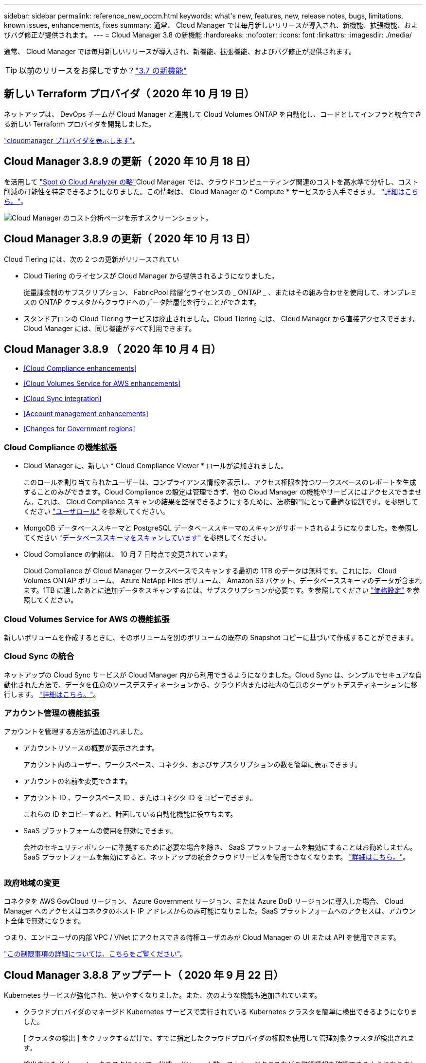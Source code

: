 ---
sidebar: sidebar 
permalink: reference_new_occm.html 
keywords: what\'s new, features, new, release notes, bugs, limitations, known issues, enhancements, fixes 
summary: 通常、 Cloud Manager では毎月新しいリリースが導入され、新機能、拡張機能、およびバグ修正が提供されます。 
---
= Cloud Manager 3.8 の新機能
:hardbreaks:
:nofooter: 
:icons: font
:linkattrs: 
:imagesdir: ./media/


[role="lead"]
通常、 Cloud Manager では毎月新しいリリースが導入され、新機能、拡張機能、およびバグ修正が提供されます。


TIP: 以前のリリースをお探しですか？link:https://docs.netapp.com/us-en/occm37/reference_new_occm.html["3.7 の新機能"^]





== 新しい Terraform プロバイダ（ 2020 年 10 月 19 日）

ネットアップは、 DevOps チームが Cloud Manager と連携して Cloud Volumes ONTAP を自動化し、コードとしてインフラと統合できる新しい Terraform プロバイダを開発しました。

https://registry.terraform.io/providers/NetApp/netapp-cloudmanager/latest["cloudmanager プロバイダを表示します"^]。



== Cloud Manager 3.8.9 の更新（ 2020 年 10 月 18 日）

を活用して https://spot.io/products/cloud-analyzer/["Spot の Cloud Analyzer の略"^]Cloud Manager では、クラウドコンピューティング関連のコストを高水準で分析し、コスト削減の可能性を特定できるようになりました。この情報は、 Cloud Manager の * Compute * サービスから入手できます。 link:concept_compute.html["詳細はこちら。"]。

image:screenshot_compute_dashboard.gif["Cloud Manager のコスト分析ページを示すスクリーンショット。"]



== Cloud Manager 3.8.9 の更新（ 2020 年 10 月 13 日）

Cloud Tiering には、次の 2 つの更新がリリースされてい

* Cloud Tiering のライセンスが Cloud Manager から提供されるようになりました。
+
従量課金制のサブスクリプション、 FabricPool 階層化ライセンスの _ ONTAP _ 、またはその組み合わせを使用して、オンプレミスの ONTAP クラスタからクラウドへのデータ階層化を行うことができます。

* スタンドアロンの Cloud Tiering サービスは廃止されました。Cloud Tiering には、 Cloud Manager から直接アクセスできます。 Cloud Manager には、同じ機能がすべて利用できます。




== Cloud Manager 3.8.9 （ 2020 年 10 月 4 日）

* <<Cloud Compliance enhancements>>
* <<Cloud Volumes Service for AWS enhancements>>
* <<Cloud Sync integration>>
* <<Account management enhancements>>
* <<Changes for Government regions>>




=== Cloud Compliance の機能拡張

* Cloud Manager に、新しい * Cloud Compliance Viewer * ロールが追加されました。
+
このロールを割り当てられたユーザーは、コンプライアンス情報を表示し、アクセス権限を持つワークスペースのレポートを生成することのみができます。Cloud Compliance の設定は管理できず、他の Cloud Manager の機能やサービスにはアクセスできません。これは、 Cloud Compliance スキャンの結果を監視できるようにするために、法務部門にとって最適な役割です。を参照してください link:reference_user_roles.html["ユーザロール"] を参照してください。

* MongoDB データベーススキーマと PostgreSQL データベーススキーマのスキャンがサポートされるようになりました。を参照してください link:task_scanning_databases.html["データベーススキーマをスキャンしています"] を参照してください。
* Cloud Compliance の価格は、 10 月 7 日時点で変更されています。
+
Cloud Compliance が Cloud Manager ワークスペースでスキャンする最初の 1TB のデータは無料です。これには、 Cloud Volumes ONTAP ボリューム、 Azure NetApp Files ボリューム、 Amazon S3 バケット、データベーススキーマのデータが含まれます。1TB に達したあとに追加データをスキャンするには、サブスクリプションが必要です。を参照してください link:https://cloud.netapp.com/cloud-compliance#pricing["価格設定"^] を参照してください。





=== Cloud Volumes Service for AWS の機能拡張

新しいボリュームを作成するときに、そのボリュームを別のボリュームの既存の Snapshot コピーに基づいて作成することができます。



=== Cloud Sync の統合

ネットアップの Cloud Sync サービスが Cloud Manager 内から利用できるようになりました。Cloud Sync は、シンプルでセキュアな自動化された方法で、データを任意のソースデスティネーションから、クラウド内または社内の任意のターゲットデスティネーションに移行します。 link:concept_cloud_sync.html["詳細はこちら。"]。



=== アカウント管理の機能拡張

アカウントを管理する方法が追加されました。

* アカウントリソースの概要が表示されます。
+
アカウント内のユーザー、ワークスペース、コネクタ、およびサブスクリプションの数を簡単に表示できます。

* アカウントの名前を変更できます。
* アカウント ID 、ワークスペース ID 、またはコネクタ ID をコピーできます。
+
これらの ID をコピーすると、計画している自動化機能に役立ちます。

* SaaS プラットフォームの使用を無効にできます。
+
会社のセキュリティポリシーに準拠するために必要な場合を除き、 SaaS プラットフォームを無効にすることはお勧めしません。SaaS プラットフォームを無効にすると、ネットアップの統合クラウドサービスを使用できなくなります。 link:task_managing_cloud_central_accounts.html["詳細はこちら。"]。



image:screenshot_account_management.gif[""]



=== 政府地域の変更

コネクタを AWS GovCloud リージョン、 Azure Government リージョン、または Azure DoD リージョンに導入した場合、 Cloud Manager へのアクセスはコネクタのホスト IP アドレスからのみ可能になりました。SaaS プラットフォームへのアクセスは、アカウント全体で無効になります。

つまり、エンドユーザの内部 VPC / VNet にアクセスできる特権ユーザのみが Cloud Manager の UI または API を使用できます。

link:reference_limitations.html["この制限事項の詳細については、こちらをご覧ください"]。



== Cloud Manager 3.8.8 アップデート（ 2020 年 9 月 22 日）

Kubernetes サービスが強化され、使いやすくなりました。また、次のような機能も追加されています。

* クラウドプロバイダのマネージド Kubernetes サービスで実行されている Kubernetes クラスタを簡単に検出できるようになりました。
+
[ クラスタの検出 ] をクリックするだけで、すでに指定したクラウドプロバイダの権限を使用して管理対象クラスタが検出されます。

* 検出された Kubernetes クラスタについて、状態、ボリューム数、ストレージクラスなどの詳細情報を確認できるようになりました。
+
image:screenshot_kubernetes_info.gif["Kubernetes クラスタのスクリーンショット。 Kubernetes クラスタの状態、ボリュームの数、ストレージクラスなどに関する情報を確認できます。"]

* クラスタと Cloud Volumes ONTAP の間の通信を確保するために、リソースとエラーをチェックする機能が追加されました。そうでない場合は、お知らせいたします。


link:task_connecting_kubernetes.html["開始方法をご確認ください"]。

Connector のサービスアカウントでは、 Google Kubernetes Engine （ GKE ）で実行されている Kubernetes クラスタを検出および管理するために次の権限が必要です。

[source, yaml]
----
- container.*
----


== Cloud Manager 3.8.8 の更新プログラム（ 2020 年 9 月 10 日）

Cloud Manager を使用してグローバルファイルキャッシュを導入する際には、次の点を改善できます。

* AWS の Cloud Volumes ONTAP HA ペアが、中央ストレージのバックエンドストレージプラットフォームとしてサポートされるようになりました。
* 複数のグローバルファイルキャッシュコアインスタンスを負荷分散設計に配置できます。


link:concept_gfc.html["グローバルファイルキャッシュの詳細については、こちらをご覧ください"]。



== Cloud Manager 3.8.8 （ 2020 年 9 月 9 日）

* <<Support for Cloud Volumes Service for Google Cloud>>
* <<Backup to Cloud now supports on-premises ONTAP clusters>>
* <<Backup to Cloud enhancements>>
* <<Cloud Compliance enhancements>>
* <<Refreshed navigation>>
* <<Administration improvements>>




=== Cloud Volumes Service for Google Cloud のサポート

* 作業環境を追加して、既存の Cloud Volumes Service for GCP ボリュームを管理し、新しいボリュームを作成します。 link:task_setup_cvs_gcp.html["詳細をご確認ください"^]。
* Linux クライアントと UNIX クライアントの場合は NFSv3 ボリュームと NFSv4.1 ボリューム、 Windows クライアントの場合は SMB 3.x ボリュームを作成して管理します。
* ボリューム Snapshot を作成、削除、およびリストアします。




=== クラウドへのバックアップで、オンプレミスの ONTAP クラスタがサポートされるようになりました

オンプレミスの ONTAP システムからクラウドへのデータのバックアップを開始オンプレミスの作業環境でクラウドへのバックアップを有効にし、 Azure Blob Storage にボリュームをバックアップ link:task_backup_from_onprem.html["詳細はこちら。"^]。



=== クラウドへのバックアップの機能拡張

使いやすさを向上させるため、ユーザインターフェイスを改訂しました。

* ボリュームリストページでは、バックアップ対象のボリュームと使用可能なバックアップを簡単に確認できます
* 各作業環境のバックアップ設定を表示するバックアップ設定ページ




=== Cloud Compliance の機能拡張

* データベースからデータをスキャンできます
+
データベースをスキャンして、各スキーマに存在する個人データと機密データを特定します。サポートされているデータベースには、 Oracle 、 SAP HANA 、 SQL Server （ MSSQL ）があります。 link:task_scanning_databases.html["データベースのスキャンの詳細については、こちらをご覧ください"^]。

* データ保護（ DP ）ボリュームをスキャンする機能
+
DP ボリュームは、通常はオンプレミスの ONTAP クラスタからの SnapMirror 処理のデスティネーションボリュームです。オンプレミスファイルに保存されている個人データや機密データを簡単に識別できるようになりました。 link:task_getting_started_compliance.html#scanning-data-protection-volumes["方法を参照してください"^]。





=== ナビゲーションが更新されました

Cloud Manager のヘッダーを更新したので、 NetApp クラウドサービス間の移動が簡単になりました。

[ すべてのサービスを表示 ] をクリックすると、ナビゲーションに表示するサービスをピン留めしたり、ピン留めを解除したりできます。

image:screenshot_header.gif["Cloud Manager で使用可能な新しいヘッダーを示すスクリーンショット。"]

ご覧のように、 [ アカウント ] 、 [ ワークスペース ] 、 [ コネクタ ] のドロップダウンも更新されているので、現在の選択内容を簡単に確認できます。



=== 管理の改善

* 非アクティブなコネクタを Cloud Manager から削除できるようになりました。 link:task_managing_connectors.html["詳細をご確認ください"]。
+
image:screenshot_connector_remove.gif["非アクティブなコネクタを削除できるコネクタウィジェットのスクリーンショット。"]

* 現在クラウドプロバイダのクレデンシャルに関連付けられている Marketplace サブスクリプションを置き換えることができるようになりました。請求方法を変更する必要がある場合は、この変更を利用して、適切な Marketplace サブスクリプションを通じて課金されるようにすることができます。
+
詳細をご確認ください link:task_adding_aws_accounts.html["AWS の場合"]、 および 。





== Azure の必要な権限に関する更新情報（ 2020 年 8 月 6 日）

Azure の導入でエラーが発生しないように、 Azure の Cloud Manager ポリシーに次の権限が含まれていることを確認してください。

[source, json]
----
"Microsoft.Resources/deployments/operationStatuses/read"
----
Azure では、一部の仮想マシン環境（導入時に使用される基盤となる物理ハードウェアによって異なる）に対してこの権限が必要となります。

https://occm-sample-policies.s3.amazonaws.com/Policy_for_cloud_Manager_Azure_3.8.7.json["Azure の最新の Cloud Manager ポリシーを表示します"^]。



== Cloud Manager 3.8.7 （ 2020 年 8 月 3 日）

* <<New software-as-a-service experience>>
* <<Cloud Volumes ONTAP enhancements>>
* <<Azure NetApp Files enhancements>>
* <<Cloud Volumes Service for AWS enhancements>>
* <<Cloud Compliance enhancements>>
* <<Backup to Cloud enhancements>>
* <<Support for Global File Cache>>




=== 新しいソフトウェアサービスエクスペリエンス

ネットアップは、 Cloud Manager のソフトウェアサービスエクスペリエンスを全面的に導入しました。この新しいエクスペリエンスにより、 Cloud Manager の使用が簡単になり、ハイブリッドクラウドインフラ管理のための追加機能を提供できるようになりました。

Cloud Manager にはが含まれています https://cloudmanager.netapp.com/["SaaS-based インターフェイス"^] NetApp Cloud Central に統合されているコネクタ。 Cloud Manager がパブリッククラウド環境内のリソースとプロセスを管理できるようにします。（コネクタは、実際にはインストール済みの既存の Cloud Manager ソフトウェアと同じです）。


NOTE: ほとんどの場合コネクタは必要ですが、 Cloud Sync 、 Cloud Volumes Service 、または Azure NetApp Files を Cloud Manager から使用する必要はありません。

このリリースノートですでに説明したように、コネクタ用のマシンタイプをアップグレードして、当社が提供する新しい機能にアクセスする必要があります。Cloud Manager にマシンタイプを変更する手順が表示されます。 link:concept_saas.html#the-local-user-interface["詳細はこちら。"]。



=== Cloud Volumes ONTAP の機能拡張

Cloud Volumes ONTAP では、 2 つの拡張機能を使用できます。

* * 追加容量を割り当てるための複数の BYOL ライセンス *
+
Cloud Volumes ONTAP BYOL システムに複数のライセンスを購入して、 368 TB を超える容量を割り当てることができるようになりました。たとえば、 2 つのライセンスを購入して、 Cloud Volumes ONTAP に最大 736TB の容量を割り当てることができます。また、 4 つのライセンスを購入して、最大 1.4 PB までライセンスを取得することもできます。

+
シングルノードシステムまたは HA ペアに対して購入できるライセンスの数に制限はありません。

+
ディスク制限によって、ディスクだけを使用することで容量制限に達することがないことに注意してください。を使用すると、ディスク制限を超えることができます link:concept_data_tiering.html["使用頻度の低いデータをオブジェクトストレージに階層化します"^]。ディスクの制限については、を参照してください https://docs.netapp.com/us-en/cloud-volumes-ontap/["ストレージの制限については、『 Cloud Volumes ONTAP リリースノート』を参照してください"^]。

+
link:task_managing_licenses.html["新しいシステムライセンスを追加する方法について説明します"]。

* * 外部キーを使用して Azure 管理対象ディスクを暗号化 *
+
別のアカウントの外部キーを使用して、シングルノード Cloud Volumes ONTAP システムの Azure 管理ディスクを暗号化できるようになりました。この機能は API を使用してサポートされます。

+
シングルノードシステムの作成時に API 要求に次の情報を追加するだけです。

+
[source, json]
----
"azureEncryptionParameters": {
      "key": <azure id of encryptionset>
  }
----
+
この機能を使用するには、最新ので示されている新しい権限が必要です https://occm-sample-policies.s3.amazonaws.com/Policy_for_cloud_Manager_Azure_3.8.7.json["Azure 向け Cloud Manager ポリシー"^]。

+
[source, json]
----
"Microsoft.Compute/diskEncryptionSets/read"
----




=== Azure NetApp Files の機能拡張

このリリースには、 Azure NetApp Files のサポートに関する機能拡張が複数含まれています。

* * Azure NetApp Files セットアップ *
+
Azure NetApp Files を Cloud Manager から直接セットアップおよび管理できるようになりました。 link:task_manage_anf.html["詳細をご確認ください"]。

* * 新しいプロトコルのサポート *
+
NFSv4.1 ボリュームと SMB ボリュームを作成できるようになりました。

* * 容量プールとボリュームスナップショットの管理 *
+
Cloud Manager では、ボリューム Snapshot を作成、削除、リストアできます。新しい容量プールを作成してそのサービスレベルを指定することもできます。

* * ボリュームの編集機能 *
+
ボリュームのサイズを変更し、タグを管理することで、ボリュームを編集できます。





=== Cloud Volumes Service for AWS の機能拡張

Cloud Manager では、 Cloud Volumes Service for AWS をサポートするために多数の機能拡張が行われています。

* * 新しいプロトコルのサポート *
+
NFSv4.1 ボリューム、 SMB ボリューム、およびデュアルプロトコルボリュームを作成できるようになりました。これまでは、 Cloud Manager で NFSv3 ボリュームを作成して検出することしかできませんでした。

* * スナップショットサポート *
+
Snapshot ポリシーを作成して、ボリューム Snapshot の作成、オンデマンド Snapshot の作成、 Snapshot からのボリュームのリストア、既存の Snapshot に基づく新しいボリュームの作成などを自動化できます。を参照してください link:task_manage_cloud_volumes_snapshots.html["Cloud Volume スナップショットの管理"] を参照してください。

* * Cloud Manager * からリージョン内に初期ボリュームを作成します
+
このリリースより前のリリースでは、各リージョンの最初のボリュームを Cloud Volumes Service for AWS インターフェイスで作成する必要がありました。これで、にサブスクライブできるようになりました link:https://aws.amazon.com/marketplace/search/results?x=0&y=0&searchTerms=netapp+cloud+volumes+service["AWS Marketplace で提供されている NetApp Cloud Volumes Service ソリューションの 1 つ"^] 次に、 Cloud Manager から最初のボリュームを作成します。





=== Cloud Compliance の機能拡張

以下の機能強化がクラウドコンプライアンスで利用できるようになりました。

* * Cloud Compliance インスタンスの導入プロセスを改訂 *
+
Cloud Compliance インスタンスのセットアップと導入には、 Cloud Manager の新しいウィザードを使用します。導入が完了したら、スキャンする作業環境ごとにサービスを有効にします。

* * 作業環境内でスキャンするボリュームを選択する機能 *
+
Cloud Volumes ONTAP または Azure NetApp Files 作業環境内の個々のボリュームに対するスキャンを有効または無効にできるようになりました。特定のボリュームで準拠状況をスキャンする必要がない場合は、スキャンをオフにします。

+
link:task_getting_started_compliance.html#enabling-and-disabling-compliance-scans-on-individual-volumes["ボリュームのスキャンを無効にする方法については、こちらをご覧ください。"^]

* * ナビゲーションタブを使用して、関心領域にすばやくジャンプできます。 *
+
Dashboard 、 Investigation 、 Configuration の新しいタブを使用すると、これらのセクションに簡単にアクセスできます。

* * HIPAA レポート *
+
新たに Health Insurance Portability and Accountability Act （ HIPAA ：医療保険の携行性と責任に関する法律）レポートが公開されました。このレポートは、 HIPAA データプライバシー法に準拠するという組織の要件を支援するために作成されています。

+
link:task_generating_compliance_reports.html#hipaa-report["HIPAA レポートの詳細をご覧ください。"^]

* * 新しい機密性の高い個人データ型 *
+
クラウドコンプライアンスでは、ファイル内に ICD-9-CM Medical Codes を検索できるようになりました。

* * 新しい個人データ型 *
+
Cloud Compliance では、新しい 2 つの国 ID （クロアチア ID （ OIB ）とギリシャ ID ）がファイルに追加されました。





=== クラウドへのバックアップの機能拡張

次の機能拡張がクラウドへのバックアップに使用できるようになりました。

* * お客様所有のライセンスを使用（ BYOL ）できるようになりました *
+
クラウドへのバックアップは、従量課金制（ PAYGO ）ライセンスでのみ利用できます。BYOL ライセンスを使用すると、一定期間、および最大容量のバックアップスペースの間、ネットアップからライセンスを購入して Backup to Cloud を使用できます。いずれかの制限に達すると、ライセンスを更新する必要があります。

+
link:concept_backup_to_cloud.html#cost["新しい Backup to Cloud BYOL ライセンスの詳細については、こちらをご覧ください。"^]

* * データ保護（ DP ）ボリューム * のサポート
+
データ保護ボリュームをバックアップおよびリストアできるようになりました。





=== グローバルファイルキャッシュのサポート

ネットアップのグローバルファイルキャッシュを使用すると、分散したファイルサーバのサイロをパブリッククラウドの 1 つの包括的なグローバルストレージ容量に統合できます。これにより、グローバルにアクセス可能なファイルシステムがクラウド内に作成され、分散したすべての場所がローカルの場合と同様に使用できるようになります。

このリリースから、グローバルファイルキャッシュ管理インスタンスとコアインスタンスを Cloud Manager で導入および管理できるようになりました。これにより、初期導入プロセスでは数時間を節約でき、このシステムと他の導入済みシステムについて Cloud Manager を使用した単一のコンソールが提供されます。グローバルファイルキャッシュエッジインスタンスは、引き続きリモートオフィスでローカルに導入されます。

を参照してください link:concept_gfc.html["Global File Cache の概要"^] を参照してください。

Cloud Manager を使用して導入できる初期設定は、次の要件を満たす必要があります。従来の手順を使用して、 Cloud Volumes Service 、 Azure NetApp Files 、 Cloud Volumes Service for AWS や GCP などの他の設定も引き続き導入されます。 https://cloud.netapp.com/global-file-cache/onboarding["詳細はこちら。"^]。

* 中央ストレージとして使用するバックエンドストレージプラットフォームは、 Azure で Cloud Volumes ONTAP HA ペアを導入済みの作業環境である必要があります。
+
他のストレージプラットフォームやクラウドプロバイダは、現時点では Cloud Manager を使用してサポートされていませんが、従来の導入手順を使用して導入することもできます。

* GFC コアは、スタンドアロンインスタンスとしてのみ導入できます。
+
複数のコアインスタンスを含む負荷分散設計を使用する必要がある場合は、レガシー手順を使用する必要があります。



この機能を使用するには、最新ので示されている新しい権限が必要です https://occm-sample-policies.s3.amazonaws.com/Policy_for_cloud_Manager_Azure_3.8.7.json["Azure 向け Cloud Manager ポリシー"^]。

[source, json]
----
"Microsoft.Resources/deployments/operationStatuses/read",
"Microsoft.Insights/Metrics/Read",
"Microsoft.Compute/virtualMachines/extensions/write",
"Microsoft.Compute/virtualMachines/extensions/read",
"Microsoft.Compute/virtualMachines/extensions/delete",
"Microsoft.Compute/virtualMachines/delete",
"Microsoft.Network/networkInterfaces/delete",
"Microsoft.Network/networkSecurityGroups/delete",
"Microsoft.Resources/deployments/delete",
----


== エクスペリエンスの向上には、より強力な機械タイプが必要（ 2020 年 7 月 15 日）

Cloud Manager のエクスペリエンスを向上させるためには、マシンタイプをアップグレードして、これから提供する新しい機能にアクセスする必要があります。この改善には、が含まれます link:concept_saas.html["Cloud Manager のソフトウェアサービスエクスペリエンス"] クラウドサービスの統合機能が新しく強化されています。

Cloud Manager にマシンタイプを変更する手順が表示されます。

以下に詳細を示します。

. Cloud Manager の新機能が正常に機能するように、適切なリソースを利用できるようにするために、デフォルトのインスタンス、 VM 、マシンのタイプを次のように変更しました。
+
** AWS ： t3.xlarge
** Azure ： DS3 v2
** GCP ： n1-standard-4
+
サポートされる最小サイズは、これらのデフォルトサイズです link:reference_cloud_mgr_reqs.html["CPU と RAM の要件に基づきます"]。



. この移行の一環として、 Cloud Manager は次のエンドポイントにアクセスして、 Docker インフラのコンテナコンポーネントのソフトウェアイメージを取得できるようにする必要があります。
+
\ https://cloudmanagerinfraprod.azurecr.io

+
Cloud Manager からこのエンドポイントへのアクセスがファイアウォールで有効になっていることを確認してください。





== Cloud Manager 3.8.6 （ 2020 年 7 月 6 日）

* <<Support for iSCSI volumes>>
* <<Support for the All tiering policy>>




=== iSCSI ボリュームのサポート

Cloud Manager では、 Cloud Volumes ONTAP クラスタとオンプレミス ONTAP クラスタの iSCSI ボリュームをユーザインターフェイスから直接作成できるようになりました。

iSCSI ボリュームを作成すると、 Cloud Manager によって自動的に LUN が作成されます。ボリュームごとに 1 つの LUN だけを作成することでシンプルになり、管理は不要になります。ボリュームを作成したら、 link:task_provisioning_storage.html#connecting-a-lun-to-a-host["IQN を使用して、から LUN に接続します ホスト"]。


NOTE: LUN は、 System Manager または CLI を使用して追加で作成できます。



=== 「すべて」の階層化ポリシーがサポートされます

Cloud Volumes ONTAP のボリュームを作成または変更するときに、「すべて」の階層化ポリシーを選択できるようになりました。「すべて」の階層化ポリシーを使用すると、データはすぐにコールドとしてマークされ、オブジェクトストレージにできるだけ早く階層化されます。 link:concept_data_tiering.html["データ階層化の詳細については、こちらをご覧ください。"]。



== Cloud Manager から SaaS への移行（ 2020 年 6 月 22 日）

ネットアップは、 Cloud Manager 向けのサービスとしてのソフトウェアエクスペリエンスを提供します。この新しいエクスペリエンスにより、 Cloud Manager の使用が簡単になり、ハイブリッドクラウドインフラ管理のための追加機能を提供できるようになりました。 link:concept_saas.html["詳細はこちら。"]。



== Cloud Manager 3.8.5 （ 2020 年 5 月 31 日）

* <<New subscription required in the Azure Marketplace>>
* <<Backup to Cloud enhancements>>
* <<Cloud Compliance enhancements>>




=== Azure Marketplace での新しいサブスクリプションが必要です

Azure Marketplace で新しいサブスクリプションが提供されています。Cloud Volumes ONTAP 9.7 PAYGO を導入するには、この 1 回限りのサブスクリプションが必要です（ 30 日間の無償トライアルシステムを除く）。サブスクリプションでは、 Cloud Volumes ONTAP PAYGO および BYOL のアドオン機能も提供できます。作成した Cloud Volumes ONTAP PAYGO システムごと、および有効にしたアドオン機能ごとに、このサブスクリプションから料金が請求されます。

新しい Cloud Volumes ONTAP システム（ 9.7 P1 以降）の導入時に、 Cloud Manager からこのサービスへの登録を求められます。

image:screenshot_azure_marketplace_subscription.gif[""]



=== クラウドへのバックアップの機能拡張

次の機能拡張がクラウドへのバックアップに使用できるようになりました。

* Azure では、新しいリソースグループを作成したり既存のリソースグループを選択したりできるようになりました。 Cloud Manager でリソースグループを作成する必要はありません。クラウドへのバックアップを有効にしたあとでリソースグループを変更することはできません。
* AWS では、 Cloud Manager AWS アカウントとは別の AWS アカウントにある Cloud Volumes ONTAP インスタンスをバックアップできるようになりました。
* ボリュームのバックアップスケジュールを選択する際に追加のオプションを使用できるようになりました。日単位、週単位、月単位のバックアップオプションに加え、日単位 30 、週単位 13 、月単位 12 のバックアップなどの組み合わせポリシーを提供するシステム定義のポリシーのいずれかを選択できるようになりました。
* ボリュームのすべてのバックアップを削除したあと、そのボリュームのバックアップの作成を再開できるようになりました。これは、以前のリリースの既知の制限事項です。




=== Cloud Compliance の機能拡張

Cloud Compliance で使用できる機能拡張は次のとおりです。

* Cloud Compliance インスタンスとは異なる AWS アカウントにある S3 バケットをスキャンできるようになりました。既存の Cloud Compliance インスタンスがこれらのバケットに接続できるようにするには、新しいアカウントにロールを作成する必要があります。 link:task_scanning_s3.html#scanning-buckets-from-additional-aws-accounts["詳細はこちら。"]。
+
リリース 3.0.5 より前に Cloud Compliance を設定した場合は、既存のを変更する必要があります link:task_scanning_s3.html#requirements-specific-to-s3["Cloud Compliance インスタンスの IAM ロール"] をクリックしてください。

* 調査ページの内容をフィルタして、表示する結果のみを表示できるようになりました。フィルタには、作業環境、カテゴリ、プライベートデータ、ファイルタイプ、最終変更日、 S3 オブジェクトの権限がパブリックアクセスに対して許可されているかどうか。
+
image:screenshot_compliance_investigation_filtered.png[""]

* 作業環境で Cloud Compliance を活動化または非活動化できるように、 Cloud Compliance タブから直接活動化できるようになりました。




== Cloud Manager 3.8.4 アップデート（ 2020 年 5 月 10 日）

Cloud Manager 3.8.4 の機能拡張をリリースしました。



=== Cloud Insights の統合

Cloud Manager は、ネットアップの Cloud Insights サービスを活用することで、 Cloud Volumes ONTAP インスタンスの正常性とパフォーマンスに関するインサイトを提供し、クラウドストレージ環境のパフォーマンスのトラブルシューティングと最適化を支援します。 link:concept_monitoring.html["詳細はこちら。"]。



== Cloud Manager 3.8.4 （ 2020 年 5 月 3 日）

Cloud Manager 3.8.4 では、次の点が改善されました。



=== クラウドへのバックアップの機能拡張

クラウドへのバックアップ（以前の S3_for AWS へのバックアップ）で次の機能拡張が可能になりました。

* * Azure Blob Storage へのバックアップ *
+
クラウドへのバックアップが Cloud Volumes ONTAP で Azure で利用できるようになりました。クラウドへのバックアップは、保護とクラウドデータの長期アーカイブのためのバックアップとリストア機能を提供します。 link:concept_backup_to_cloud.html["詳細はこちら。"]。

* * バックアップを削除しています *
+
特定のボリュームのすべてのバックアップを Cloud Manager のインターフェイスから直接削除できるようになりました。 link:task_managing_backups.html#deleting-backups["詳細はこちら。"]。





== Cloud Manager 3.8.3 （ 2020 年 4 月 5 日）

* <<Cloud Tiering integration>>
* <<Data migration to Azure NetApp Files>>
* <<Cloud Compliance enhancements>>
* <<Backup to S3 enhancements>>
* <<iSCSI volumes using APIs>>




=== Cloud Tiering との統合

ネットアップの Cloud Tiering サービスは、 Cloud Manager から利用できるようになりました。Cloud Tiering を使用すると、オンプレミスの ONTAP クラスタからクラウド内の低コストのオブジェクトストレージにデータを階層化できます。これにより、クラスタのハイパフォーマンスストレージスペースが解放され、より多くのワークロードに対応できるようになります。

link:concept_cloud_tiering.html["詳細はこちら。"]。



=== Azure NetApp Files へのデータ移行

NFS または SMB データを Azure NetApp Files に Cloud Manager から直接移行できるようになりました。データの同期には、ネットアップの Cloud Sync サービスが利用されています。

link:task_manage_anf.html#migrating-data-to-azure-netapp-files["Azure NetApp Files にデータを移行する方法について説明します"]。



=== Cloud Compliance の機能拡張

以下の機能強化がクラウドコンプライアンスで利用できるようになりました。

* * Amazon S3 * の 30 日間無料トライアル版
+
Amazon S3 のデータをクラウドコンプライアンスでスキャンするための 30 日間無償トライアルを利用できるようになりました。Amazon S3 で Cloud Compliance を有効にしていた場合、 30 日間の無償トライアルは本日から有効になります（ 2020 年 4 月 5 日）。

+
AWS Marketplace へのサブスクリプションは、無償トライアルの終了後も Amazon S3 のスキャンを続行するために必要です。 link:task_scanning_s3.html#subscribing-to-aws-marketplace["登録方法については、こちらをご覧ください"]。

+
https://cloud.netapp.com/cloud-compliance#pricing["Amazon S3 をスキャンするための価格設定について説明します"^]。

* * 新しい個人データ型 *
+
Cloud Compliance のファイルに、新しい国別識別子（ブラジルの ID （ CPF ））が追加されました。

+
link:task_controlling_private_data.html#personal-data["個人データの種類の詳細については、こちらをご覧ください"]。

* * 追加のメタデータカテゴリ * のサポート
+
Cloud Compliance では、データをさらに 9 つのメタデータカテゴリに分類できるようになりました。 link:task_controlling_private_data.html#types-of-categories["サポートされているメタデータカテゴリの一覧を確認します"]。





=== S3 へのバックアップの機能拡張

Backup to S3 サービスで以下の機能拡張が可能になりました。

* * バックアップ用の S3 ライフサイクルポリシー *
+
バックアップは _Standard_storage クラスから開始し、 30 日後に _Standard-Infrequent Access_storage クラスに移行します。

* * バックアップを削除しています *
+
Cloud Manager API を使用してバックアップを削除できるようになりました。 link:task_backup_to_s3.html#deleting-backups["詳細はこちら。"]。

* * パブリックアクセスをブロック *
+
Cloud Manager でが有効になります https://docs.aws.amazon.com/AmazonS3/latest/dev/access-control-block-public-access.html["Amazon S3 ブロックのパブリックアクセス機能"^] バックアップが格納されている S3 バケット。





=== API を使用した iSCSI ボリューム

Cloud Manager API で iSCSI ボリュームを作成できるようになりました。 link:api.html#_provisioning_iscsi_volumes["例を参照してください"^]。



== Cloud Manager 3.8.2 （ 2020 年 3 月 1 日）

* <<Amazon S3 working environments>>
* <<Cloud Compliance enhancements>>
* <<NFS version for volumes>>
* <<Support for Azure US Gov regions>>




=== Amazon S3 作業環境

Cloud Manager で、バケットがインストールされている AWS アカウントにある Amazon S3 バケットに関する情報が自動的に検出されるようになりました。これにより、リージョン、アクセスレベル、ストレージクラス、バケットを Cloud Volumes ONTAP で使用してバックアップとデータ階層化を行うかどうかなど、 S3 バケットの詳細を簡単に確認できます。また、以下の説明に従って、 Cloud Compliance で S3 バケットをスキャンできます。

image:screenshot_amazon_s3.gif["Amazon S3 作業環境の詳細を示すスクリーンショット。バケットの総数とリージョンの総数、アクティブなサービスを使用するバケットの数、各 S3 バケットの詳細を示す表を示しています。"]



=== Cloud Compliance の機能拡張

以下の機能強化がクラウドコンプライアンスで利用できるようになりました。

* * Amazon S3 * のサポート
+
Cloud Compliance で Amazon S3 バケットをスキャンして、 S3 オブジェクトストレージにある個人データや機密データを特定できるようになりました。Cloud Compliance は、ネットアップソリューション用に作成されたバケットであるかどうかに関係なく、アカウント内の任意のバケットをスキャンできます。

+
link:task_scanning_s3.html["開始方法をご確認ください"]。

* * 調査ページ *
+
個人ファイル、機密性の高い個人ファイル、カテゴリ、およびファイルタイプごとに、新しい ［ 調査 ］ ページを使用できるようになりました。このページには、影響を受けるファイルの詳細が表示され、最も個人データ、機密性の高い個人データ、およびデータ主体の名前を含むファイルで並べ替えることができます。このページは、以前に使用可能だった CSV レポートに代わるものです。

+
次に例を示します。

+
image:screenshot_compliance_investigation.gif["調査ページのスクリーンショット。"]

+
link:task_controlling_private_data.html["[ 調査 ] ページの詳細を確認してください"]。

* * PCI DSS レポート *
+
新しい Payment Card Industry データセキュリティ Standard (PCI DSS) レポートが利用可能になりました。このレポートは、クレジットカード情報のファイルへの配布を識別するのに役立ちます。クレジットカード情報が含まれるファイルの数、作業環境が暗号化やランサムウェアから保護されているかどうか、保持の詳細などを確認できます。

+
link:task_generating_compliance_reports.html["PCI DSS レポートの詳細を確認してください"]。

* * 新しい機密性の高い個人データ型 *
+
クラウドコンプライアンスでは、医療および医療業界で使用されている ICD-10-CM 医療コードを検索できるようになりました。





=== ボリュームの NFS バージョン

Cloud Volumes ONTAP のボリュームを作成または編集するときに、ボリュームで有効にする NFS のバージョンを選択できるようになりました。

image:screenshot_nfs_version.gif["ボリュームの詳細画面のスクリーンショット。 NFSv3 、 NFSv4 、またはその両方を有効にできます。"]



=== Azure US Gov リージョンのサポート

Azure US Cloud Volumes ONTAP リージョンで HA ペアがサポートされるようになりました。

https://cloud.netapp.com/cloud-volumes-global-regions["サポートされる Azure リージョンの一覧を参照してください"^]。



== Cloud Manager 3.8.1 アップデート（ 2020 年 2 月 16 日）

Cloud Manager 3.8.1 の機能拡張をいくつかリリースしました。



=== S3 へのバックアップの機能拡張

* バックアップコピーは、 Cloud Manager が AWS アカウントに作成する S3 バケットに格納されます。各 Cloud Volumes ONTAP 作業環境にバケットが 1 つずつ作成されます。
* すべての AWS リージョンで S3 へのバックアップがサポートされるようになりました https://cloud.netapp.com/cloud-volumes-global-regions["Cloud Volumes ONTAP がサポートされている場合"^]。
* バックアップスケジュールは、毎日、毎週、または毎月に設定できます。
* Cloud Manager で Backup to S3 サービスへの _private リンクを設定する必要がなくなりました。


これらの機能拡張には、追加の S3 権限が必要です。Cloud Manager に権限を提供する IAM ロールに最新のからの権限を含める必要があります https://mysupport.netapp.com/site/info/cloud-manager-policies["Cloud Manager ポリシー"^]。

link:task_backup_to_s3.html["S3 へのバックアップに関する詳細情報"]。



=== AWS が更新されます

新しい EC2 インスタンスのサポートと、 Cloud Volumes ONTAP 9.6 および 9.7 でサポートされるデータディスクの数の変更が導入されました。『 Cloud Volumes ONTAP リリースノート』の変更点を確認してください。

* https://docs.netapp.com/us-en/cloud-volumes-ontap/reference_new_97.html["Cloud Volumes ONTAP 9.7 リリースノート"^]
* https://docs.netapp.com/us-en/cloud-volumes-ontap/reference_new_96.html["Cloud Volumes ONTAP 9.6 リリースノート"^]




== Cloud Manager 3.8.1 （ 2020 年 2 月 2 日）

* <<Cloud Compliance enhancements>>
* <<Enhancements to accounts and subscriptions>>
* <<Timeline enhancements>>




=== Cloud Compliance の機能拡張

以下の機能強化がクラウドコンプライアンスで利用できるようになりました。

* * Azure NetApp Files * のサポート
+
Cloud Compliance では、 Azure NetApp Files をスキャンして、ボリューム上に存在する個人データや機密データを特定できるようになりました。

+
link:task_getting_started_compliance.html["開始方法をご確認ください"]。

* * スキャンステータス *
+
Cloud Compliance で、 CIFS と NFS の各ボリュームのスキャンステータスが表示されるようになりました。これには、問題の修正に使用できるエラーメッセージも含まれます。

+
image:screenshot_cloud_compliance_status.gif[""]

* * 作業環境によるダッシュボードのフィルタリング *
+
Cloud Compliance ダッシュボードの内容をフィルタリングして、特定の作業環境のコンプライアンスデータを表示できるようになりました。

+
image:screenshot_cloud_compliance_filter.gif[""]

* * 新しい個人データ型 *
+
データのスキャン時に、 Cloud Compliance がカリフォルニアドライバーズライセンスを特定できるようになりました。

* * その他のカテゴリ * をサポートします
+
さらに、アプリケーションデータ、ログ、データベースファイル、インデックスファイルの 3 つのカテゴリがサポートされます。

+
link:task_controlling_private_data.html#categories["カテゴリの詳細については、こちらをご覧ください"]。





=== アカウントとサブスクリプションの機能が強化されました

AWS アカウントまたは GCP プロジェクトと、従量課金制 Cloud Volumes ONTAP システムの関連するマーケットプレイスサブスクリプションを簡単に選択できるようになりました。これらの機能強化により、適切なアカウントやプロジェクトからの支払いが保証されます。

たとえば、 AWS でシステムを作成する際にデフォルトのアカウントとサブスクリプションを使用しない場合は、「 * クレデンシャルの編集」をクリックします。

image:screenshot_accounts_select_aws.gif["作業環境ウィザードの [ 詳細と資格情報 ] ページのスクリーンショット。 [ 資格情報の編集 ] ボタンが表示されます。"]

そこから、使用するアカウントクレデンシャルと、関連する AWS Marketplace サブスクリプションを選択できます。必要に応じて、マーケットプレイスサブスクリプションを追加することもできます。

image:screenshot_accounts_aws.gif["アカウントの編集とサブスクリプションの追加ダイアログボックスのスクリーンショット。このダイアログボックスでは、サブスクリプションを選択し、クレデンシャルをサブスクリプションに関連付けることができます。"]

また、複数の AWS サブスクリプションを管理している場合は、それぞれのサブスクリプションを設定のクレデンシャルページから別々の AWS クレデンシャルに割り当てることができます。

image:screenshot_aws_add_subscription.gif["AWS クレデンシャルのサブスクリプションをメニューから追加できるクレデンシャルページのスクリーンショット。"]

link:task_adding_aws_accounts.html["Cloud Manager で AWS クレデンシャルを管理する方法について説明します"]。



=== スケジュールの機能拡張

タイムラインが強化され、使用する NetApp クラウドサービスに関する詳細情報が表示されるようになりました。

* タイムラインに、同じ Cloud Central アカウント内のすべての Cloud Manager システムに対する処理が表示されるようになりました
* 列のフィルタリング、検索、追加、および削除により、情報をより簡単に検索できるようになりました
* タイムラインデータを CSV 形式でダウンロードできるようになりました
* 今後は、使用するネットアップクラウドサービスごとにアクションがタイムラインに表示されます（ただし、情報を 1 つのサービスにフィルタリングすることも可能）。


image:screenshot_timeline.gif["Cloud Manager に表示されるタイムラインのスクリーンショット。タイムラインには、 Cloud Manager で実行された操作に関する詳細が表示されます。"]



== Cloud Manager 3.8 （ 2020 年 1 月 8 日）

* <<HA enhancements in Azure>>
* <<Data tiering enhancements in GCP>>




=== Azure の HA 機能が強化されました

Azure の Cloud Volumes ONTAP HA ペアで、次の機能拡張が利用できるようになりました。

* * Cloud Volumes ONTAP HA の CIFS ロックを Azure * でオーバーライドします
+
Cloud Manager で設定を有効にして、 Azure メンテナンスイベント時の Cloud Volumes ONTAP ストレージフェイルオーバーの問題を回避できるようにすることができるようになりました。この設定を有効にすると、 Cloud Volumes ONTAP は CIFS ロックを拒否し、アクティブな CIFS セッションをリセットします。 link:task_overriding_cifs_locks.html["詳細はこちら。"]。

* * Cloud Volumes ONTAP からストレージアカウントへの HTTPS 接続 *
+
作業環境の作成時に、 Cloud Volumes ONTAP 9.7 HA ペアから Azure ストレージアカウントへの HTTPS 接続を有効にできるようになりました。このオプションを有効にすると、書き込みパフォーマンスに影響する可能性があります。作業環境の作成後に設定を変更することはできません。

* * Azure 汎用 v2 ストレージアカウント * のサポート
+
Cloud Volumes ONTAP 9.7 HA ペア用に Cloud Manager で作成されるストレージアカウントが、汎用 v2 のストレージアカウントに変更されました。





=== GCP のデータ階層化機能の強化

GCP の Cloud Volumes ONTAP データ階層化では、次の機能強化が利用できます。

* * データ階層化のための Google Cloud ストレージクラス *
+
Cloud Volumes ONTAP から Google Cloud Storage に階層化されるデータ用のストレージクラスを選択できるようになりました。

+
** Standard Storage （デフォルト）
** ニアラインストレージ
** コールドラインストレージ
+
https://cloud.google.com/storage/docs/storage-classes["Google Cloud ストレージクラスの詳細をご覧ください"^]。

+
link:task_tiering.html#changing-the-storage-class-for-tiered-data["Cloud Volumes ONTAP のストレージクラスを変更する方法について説明します"]。



* * サービスアカウントを使用したデータ階層化 *
+
9.7 リリース以降では、 Cloud Volumes ONTAP インスタンスにサービスアカウントが設定されます。このサービスアカウントは、 Google Cloud Storage バケットへのデータ階層化の権限を提供します。この変更により、セキュリティが強化され、必要なセットアップが少なくなります。新しいシステムを導入する際の詳しい手順については、 link:task_getting_started_gcp.html["このページの手順 4 を参照してください"]。

+
次の図は、 Working Environment ウィザードを示しています。このウィザードでストレージクラスとサービスアカウントを選択できます。

+
image:screenshot_data_tiering_gcp.gif[""]



Cloud Manager では、最新の機能に示すように、これらの機能拡張には次の GCP 権限が必要です https://occm-sample-policies.s3.amazonaws.com/Policy_for_Cloud_Manager_3.8.0_GCP.yaml["GCP 向け Cloud Manager ポリシー"^]。

[source, yaml]
----
- storage.buckets.update
- compute.instances.setServiceAccount
- iam.serviceAccounts.getIamPolicy
- iam.serviceAccounts.list
----